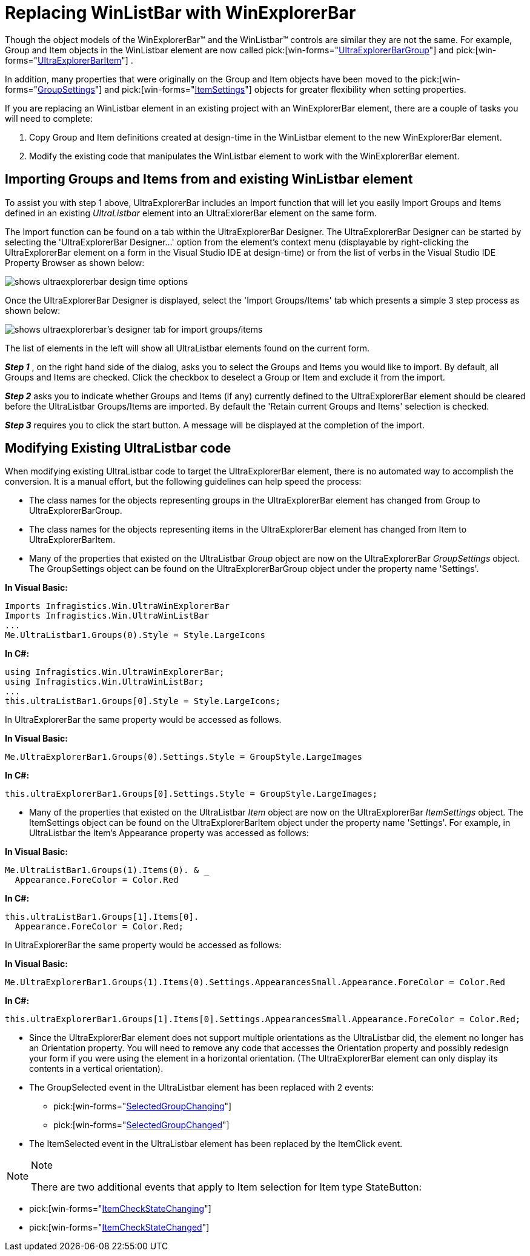 ﻿////

|metadata|
{
    "name": "winexplorerbar-replacing-winlistbar-with-winexplorerbar",
    "controlName": ["WinExplorerBar"],
    "tags": ["FAQ","How Do I"],
    "guid": "{E0A7A637-38A5-45C6-A937-1919E7EACF70}",  
    "buildFlags": [],
    "createdOn": "2005-07-07T00:00:00Z"
}
|metadata|
////

= Replacing WinListBar with WinExplorerBar

Though the object models of the WinExplorerBar™ and the WinListbar™ controls are similar they are not the same. For example, Group and Item objects in the WinListbar element are now called  pick:[win-forms="link:{ApiPlatform}win.ultrawinexplorerbar{ApiVersion}~infragistics.win.ultrawinexplorerbar.ultraexplorerbargroup.html[UltraExplorerBarGroup]"]  and  pick:[win-forms="link:{ApiPlatform}win.ultrawinexplorerbar{ApiVersion}~infragistics.win.ultrawinexplorerbar.ultraexplorerbaritem.html[UltraExplorerBarItem]"] .

In addition, many properties that were originally on the Group and Item objects have been moved to the  pick:[win-forms="link:{ApiPlatform}win.ultrawinexplorerbar{ApiVersion}~infragistics.win.ultrawinexplorerbar.ultraexplorerbargroupsettings.html[GroupSettings]"]  and  pick:[win-forms="link:{ApiPlatform}win.ultrawinexplorerbar{ApiVersion}~infragistics.win.ultrawinexplorerbar.ultraexplorerbaritemsettings.html[ItemSettings]"]  objects for greater flexibility when setting properties.

If you are replacing an WinListbar element in an existing project with an WinExplorerBar element, there are a couple of tasks you will need to complete:

[start=1]
. Copy Group and Item definitions created at design-time in the WinListbar element to the new WinExplorerBar element.
[start=2]
. Modify the existing code that manipulates the WinListbar element to work with the WinExplorerBar element.

== Importing Groups and Items from and existing WinListbar element

To assist you with step 1 above, UltraExplorerBar includes an Import function that will let you easily Import Groups and Items defined in an existing  _UltraListbar_  element into an UltraExlorerBar element on the same form.

The Import function can be found on a tab within the UltraExplorerBar Designer. The UltraExplorerBar Designer can be started by selecting the 'UltraExplorerBar Designer...' option from the element's context menu (displayable by right-clicking the UltraExplorerBar element on a form in the Visual Studio IDE at design-time) or from the list of verbs in the Visual Studio IDE Property Browser as shown below:

image::Images/WinExplorerbar_Replacing_an_Existing_WinListbar_Element_with_a_WinExplorerbar_01.png[shows ultraexplorerbar design time options]

Once the UltraExplorerBar Designer is displayed, select the 'Import Groups/Items' tab which presents a simple 3 step process as shown below:

image::Images/WinExplorerbar_Replacing_an_Existing_WinListbar_Element_with_a_WinExplorerbar_02.png[shows ultraexplorerbar's designer tab for import groups/items]

The list of elements in the left will show all UltraListbar elements found on the current form.

*_Step 1_* , on the right hand side of the dialog, asks you to select the Groups and Items you would like to import. By default, all Groups and Items are checked. Click the checkbox to deselect a Group or Item and exclude it from the import.

*_Step 2_* asks you to indicate whether Groups and Items (if any) currently defined to the UltraExplorerBar element should be cleared before the UltraListbar Groups/Items are imported. By default the 'Retain current Groups and Items' selection is checked.

*_Step 3_* requires you to click the start button. A message will be displayed at the completion of the import.

== Modifying Existing UltraListbar code

When modifying existing UltraListbar code to target the UltraExplorerBar element, there is no automated way to accomplish the conversion. It is a manual effort, but the following guidelines can help speed the process:

* The class names for the objects representing groups in the UltraExplorerBar element has changed from Group to UltraExplorerBarGroup.
* The class names for the objects representing items in the UltraExplorerBar element has changed from Item to UltraExplorerBarItem.
* Many of the properties that existed on the UltraListbar  _Group_  object are now on the UltraExplorerBar  _GroupSettings_  object. The GroupSettings object can be found on the UltraExplorerBarGroup object under the property name 'Settings'.

*In Visual Basic:*

----
Imports Infragistics.Win.UltraWinExplorerBar
Imports Infragistics.Win.UltraWinListBar
...
Me.UltraListbar1.Groups(0).Style = Style.LargeIcons
----

*In C#:*

----
using Infragistics.Win.UltraWinExplorerBar;
using Infragistics.Win.UltraWinListBar;
...
this.ultraListBar1.Groups[0].Style = Style.LargeIcons;
----

In UltraExplorerBar the same property would be accessed as follows.

*In Visual Basic:*

----
Me.UltraExplorerBar1.Groups(0).Settings.Style = GroupStyle.LargeImages
----

*In C#:*

----
this.ultraExplorerBar1.Groups[0].Settings.Style = GroupStyle.LargeImages;
----

* Many of the properties that existed on the UltraListbar  _Item_  object are now on the UltraExplorerBar  _ItemSettings_  object. The ItemSettings object can be found on the UltraExplorerBarItem object under the property name 'Settings'. For example, in UltraListbar the Item's Appearance property was accessed as follows:

*In Visual Basic:*

----
Me.UltraListBar1.Groups(1).Items(0). & _ 
  Appearance.ForeColor = Color.Red
----

*In C#:*

----
this.ultraListBar1.Groups[1].Items[0].
  Appearance.ForeColor = Color.Red;
----

In UltraExplorerBar the same property would be accessed as follows:

*In Visual Basic:*

----
Me.UltraExplorerBar1.Groups(1).Items(0).Settings.AppearancesSmall.Appearance.ForeColor = Color.Red
----

*In C#:*

----
this.ultraExplorerBar1.Groups[1].Items[0].Settings.AppearancesSmall.Appearance.ForeColor = Color.Red;
----

* Since the UltraExplorerBar element does not support multiple orientations as the UltraListbar did, the element no longer has an Orientation property. You will need to remove any code that accesses the Orientation property and possibly redesign your form if you were using the element in a horizontal orientation. (The UltraExplorerBar element can only display its contents in a vertical orientation).
* The GroupSelected event in the UltraListbar element has been replaced with 2 events:

**  pick:[win-forms="link:{ApiPlatform}win.ultrawinexplorerbar{ApiVersion}~infragistics.win.ultrawinexplorerbar.ultraexplorerbar~selectedgroupchanging_ev.html[SelectedGroupChanging]"] 
**  pick:[win-forms="link:{ApiPlatform}win.ultrawinexplorerbar{ApiVersion}~infragistics.win.ultrawinexplorerbar.ultraexplorerbar~selectedgroupchanged_ev.html[SelectedGroupChanged]"] 

* The ItemSelected event in the UltraListbar element has been replaced by the ItemClick event.

.Note
[NOTE]
====
There are two additional events that apply to Item selection for Item type StateButton:

====

**  pick:[win-forms="link:{ApiPlatform}win.ultrawinexplorerbar{ApiVersion}~infragistics.win.ultrawinexplorerbar.ultraexplorerbar~itemcheckstatechanging_ev.html[ItemCheckStateChanging]"] 
**  pick:[win-forms="link:{ApiPlatform}win.ultrawinexplorerbar{ApiVersion}~infragistics.win.ultrawinexplorerbar.ultraexplorerbar~itemcheckstatechanged_ev.html[ItemCheckStateChanged]"]